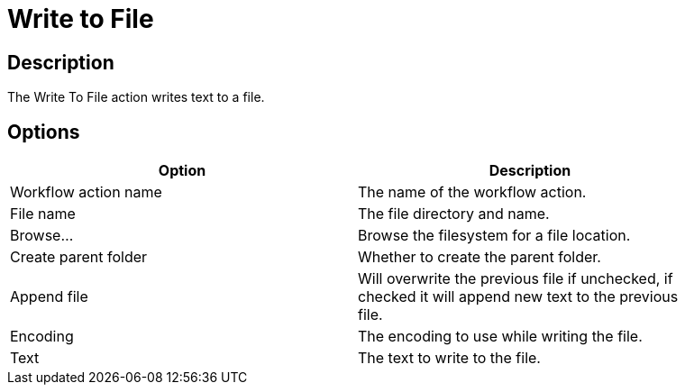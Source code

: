 ////
Licensed to the Apache Software Foundation (ASF) under one
or more contributor license agreements.  See the NOTICE file
distributed with this work for additional information
regarding copyright ownership.  The ASF licenses this file
to you under the Apache License, Version 2.0 (the
"License"); you may not use this file except in compliance
with the License.  You may obtain a copy of the License at
  http://www.apache.org/licenses/LICENSE-2.0
Unless required by applicable law or agreed to in writing,
software distributed under the License is distributed on an
"AS IS" BASIS, WITHOUT WARRANTIES OR CONDITIONS OF ANY
KIND, either express or implied.  See the License for the
specific language governing permissions and limitations
under the License.
////
:documentationPath: /workflow/actions/
:language: en_US
:description:

= Write to File

== Description

The Write To File action writes text to a file.

== Options

[width="90%",options="header"]
|===
|Option|Description
|Workflow action name|The name of the workflow action.
|File name|The file directory and name.
|Browse...|Browse the filesystem for a file location.
|Create parent folder|Whether to create the parent folder.
|Append file|Will overwrite the previous file if unchecked, if checked it will append new text to the previous file.
|Encoding|The encoding to use while writing the file.
|Text|The text to write to the file.
|===
